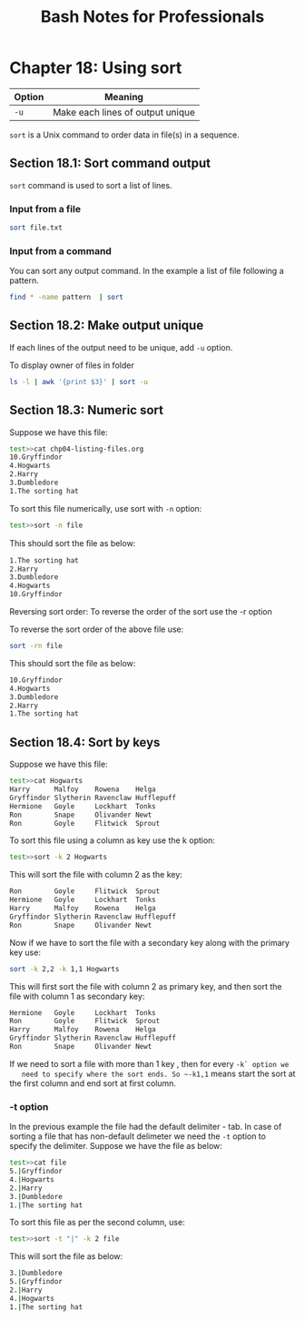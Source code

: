 #+STARTUP: showeverything
#+title: Bash Notes for Professionals

* Chapter 18: Using sort

| Option | Meaning                          |
|--------+----------------------------------|
| ~-u~   | Make each lines of output unique |

   ~sort~ is a Unix command to order data in file(s) in a sequence.

** Section 18.1: Sort command output
   
   ~sort~ command is used to sort a list of lines.

*** Input from a file

#+begin_src bash
  sort file.txt
#+end_src

*** Input from a command

    You can sort any output command. In the example a list of file following a pattern.

#+begin_src bash
  find * -name pattern  | sort
#+end_src

** Section 18.2: Make output unique

   If each lines of the output need to be unique, add ~-u~ option.

   To display owner of files in folder

#+begin_src bash
  ls -l | awk '{print $3}' | sort -u
#+end_src

** Section 18.3: Numeric sort

   Suppose we have this file:

#+begin_src bash
  test>>cat chp04-listing-files.org
  10.Gryffindor
  4.Hogwarts
  2.Harry
  3.Dumbledore
  1.The sorting hat
#+end_src

   To sort this file numerically, use sort with ~-n~ option:

#+begin_src bash
  test>>sort -n file
#+end_src

   This should sort the ﬁle as below:

#+begin_src bash
  1.The sorting hat
  2.Harry
  3.Dumbledore
  4.Hogwarts
  10.Gryffindor  
#+end_src

   Reversing sort order: To reverse the order of the sort use the -r option

   To reverse the sort order of the above file use:

#+begin_src bash
  sort -rn file
#+end_src

   This should sort the file as below:

#+begin_src bash
  10.Gryffindor
  4.Hogwarts
  3.Dumbledore
  2.Harry
  1.The sorting hat
#+end_src

** Section 18.4: Sort by keys

   Suppose we have this file:

#+begin_src bash
  test>>cat Hogwarts
  Harry      Malfoy    Rowena    Helga
  Gryffindor Slytherin Ravenclaw Hufflepuff
  Hermione   Goyle     Lockhart  Tonks
  Ron        Snape     Olivander Newt
  Ron        Goyle     Flitwick  Sprout
#+end_src

   To sort this file using a column as key use the k option:

#+begin_src bash
  test>>sort -k 2 Hogwarts
#+end_src

   This will sort the file with column 2 as the key:

#+begin_src bash
  Ron        Goyle     Flitwick  Sprout
  Hermione   Goyle     Lockhart  Tonks
  Harry      Malfoy    Rowena    Helga
  Gryffindor Slytherin Ravenclaw Hufflepuff
  Ron        Snape     Olivander Newt
#+end_src

   Now if we have to sort the file with a secondary key along with the primary
   key use:

#+begin_src bash
  sort -k 2,2 -k 1,1 Hogwarts
#+end_src

   This will first sort the file with column 2 as primary key, and then sort the
   file with column 1 as secondary key:

#+begin_src bash
  Hermione   Goyle     Lockhart  Tonks
  Ron        Goyle     Flitwick  Sprout
  Harry      Malfoy    Rowena    Helga
  Gryffindor Slytherin Ravenclaw Hufflepuff
  Ron        Snape     Olivander Newt
#+end_src

   If we need to sort a file with more than 1 key , then for every ~-k` option we
   need to specify where the sort ends. So ~-k1,1~ means start the sort at the
   first column and end sort at first column.

*** -t option

    In the previous example the file had the default delimiter - tab. In case of
    sorting a file that has non-default delimeter we need the ~-t~ option to
    specify the delimiter. Suppose we have the file as below:

#+begin_src bash
  test>>cat file
  5.|Gryffindor
  4.|Hogwarts
  2.|Harry
  3.|Dumbledore
  1.|The sorting hat
#+end_src

   To sort this file as per the second column, use:

#+begin_src bash
  test>>sort -t "|" -k 2 file
#+end_src

   This will sort the file as below:

#+begin_src bash
  3.|Dumbledore
  5.|Gryffindor
  2.|Harry
  4.|Hogwarts
  1.|The sorting hat
#+end_src
